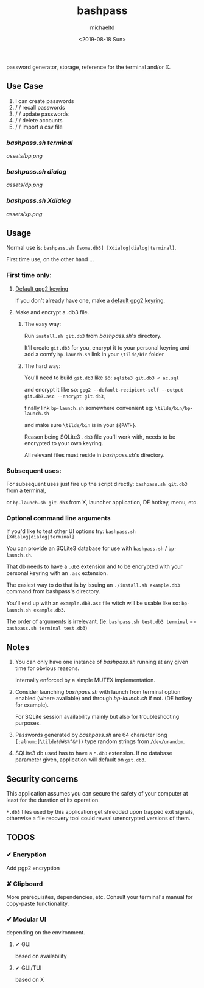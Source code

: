 #+Title: bashpass
#+Author: michaeltd
#+Date: <2019-08-18 Sun>

password generator, storage, reference for the terminal and/or X.

** Use Case

1. I can create passwords
2. \slash \slash  recall passwords
3. \slash \slash  update passwords
4. \slash \slash  delete accounts
5. \slash \slash  import a csv file

*** [[bashpass.sh][bashpass.sh]] [[assets/bp.png][terminal]]
[[assets/bp.png]]

*** [[bashpass.sh][bashpass.sh]] [[assets/dp.png][dialog]]
[[assets/dp.png]]

*** [[bashpass.sh][bashpass.sh]] [[assets/xp.png][Xdialog]]
[[assets/xp.png]]

** Usage

Normal use is: ~bashpass.sh [some.db3] [Xdialog|dialog|terminal]~.

First time use, on the other hand ...

*** First time only:

**** [[https://www.gnupg.org/gph/en/manual/c14.html][Default gpg2 keyring]]
If you don't already have one, make a [[https://www.gnupg.org/gph/en/manual/c14.html][default gpg2 keyring]].

**** Make and encrypt a .db3 file.

***** The easy way:
Run ~install.sh git.db3~ from [[bashpass.sh][bashpass.sh]]'s directory.

It'll create ~git.db3~ for you, encrypt it to your personal keyring and add a comfy ~bp-launch.sh~ link in your ~\tilde/bin~ folder

***** The hard way:
You'll need to build ~git.db3~ like so: ~sqlite3 git.db3 < ac.sql~

and encrypt it like so: ~gpg2 --default-recipient-self --output git.db3.asc --encrypt git.db3~,

finally link ~bp-launch.sh~ somewhere convenient eg: ~\tilde/bin/bp-launch.sh~

and make sure ~\tilde/bin~ is in your ~${PATH}~.

Reason being SQLite3 ~.db3~ file you'll work with, needs to be encrypted to your own keyring.

All relevant files must reside in [[bashpass.sh][bashpass.sh]]'s directory.

*** Subsequent uses:

For subsequent uses just fire up the script directly: ~bashpass.sh git.db3~ from a terminal,

or ~bp-launch.sh git.db3~ from X, launcher application, DE hotkey, menu, etc.

*** Optional command line arguments

If you'd like to test other UI options try: ~bashpass.sh [Xdialog|dialog|terminal]~

You can provide an SQLite3 database for use with ~bashpass.sh~ / ~bp-launch.sh~.

That db needs to have a ~.db3~ extension and to be encrypted with your personal keyring with an ~.asc~ extension.

The easiest way to do that is by issuing an ~./install.sh example.db3~ command from bashpass's directory.

You'll end up with an ~example.db3.asc~ file witch will be usable like so: ~bp-launch.sh example.db3~.

The order of arguments is irrelevant. (ie: ~bashpass.sh test.db3 terminal~ == ~bashpass.sh terminal test.db3~)

** Notes

 1. You can only have one instance of [[bashpass.sh][bashpass.sh]] running at any given time for obvious reasons.

    Internally enforced by a simple MUTEX implementation.

 2. Consider launching [[bashpass.sh][bashpass.sh]] with launch from terminal option enabled (where available) and through [[bp-launch.sh][bp-launch.sh]] if not. (DE hotkey for example).

    For SQLite session availability mainly but also for troubleshooting purposes.

 3. Passwords generated by [[bashpass.sh][bashpass.sh]] are 64 character long ~[:alnum:]\tilde!@#$%^&*()~ type random strings from ~/dev/urandom~.

 4. SQLite3 db used has to have a ~*.db3~ extension. If no database parameter given, application will default on ~git.db3~.

** Security concerns

This application assumes you can secure the safety of your computer at least for the duration of its operation.

~*.db3~ files used by this application get shredded upon trapped exit signals, otherwise a file recovery tool could reveal unencrypted versions of them.

** TODOS

*** ✔ Encryption
CLOSED: [2019-08-22 Thu 01:43]
Add pgp2 encryption

*** ✘ +Clipboard+
CLOSED: [2019-08-22 Thu 01:43]
More prerequisites, dependencies, etc.
Consult your terminal's manual for copy-paste functionality.

*** ✔ Modular UI
CLOSED: [2019-08-22 Thu 01:43]
depending on the environment.

**** ✔ GUI
CLOSED: [2019-08-22 Thu 01:44]
based on availability

**** ✔ GUI/TUI
CLOSED: [2019-08-22 Thu 01:44]
based on X
